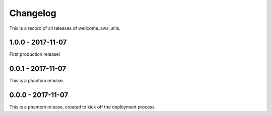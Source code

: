 =========
Changelog
=========

This is a record of all releases of wellcome_aws_utils.

------------------
1.0.0 - 2017-11-07
------------------

First production release!

------------------
0.0.1 - 2017-11-07
------------------

This is a phantom release.

------------------
0.0.0 - 2017-11-07
------------------

This is a phantom release, created to kick off the deployment process.
